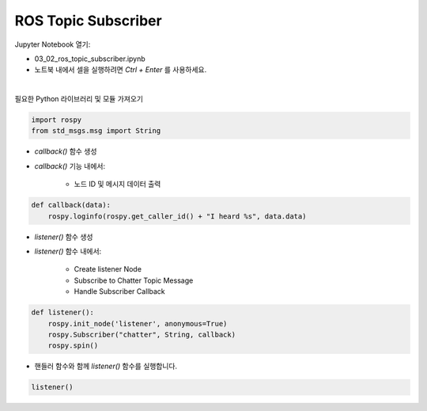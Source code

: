 ROS Topic Subscriber
======================


.. raw:: html
    
    <div style="background: #C3F8FF" class="admonition note custom">
        <p style="background: light-blue" class="admonition-title">
            따라하기 : ROS Topic Subscriber 예제
        </p>
        <div class="line-block">
            <div class="line">매개변수 설정과 함께 프로그램 시작 프로세스가 모두 단순화되었으며 Jupyter Notebook 환경에서 설정됩니다.</div>
        </div>
        <ul>
            <li>01_02_ros_topic_subscriber.ipynb Jupyter Notebook을 엽니다.</li>
            <li>필요한 Python 라이브러리 및 모듈을 가져옵니다.</li>
            <li>예제 코드를 따라 실행해보세요.</li>

        </ul>
        <div class="line">(이 예시에 사용된 Jetson 보드는 'Jetson Nano' 입니다.)</div>
        
    </div>


.. raw:: html

    <hr>


Jupyter Notebook 열기:

- 03_02_ros_topic_subscriber.ipynb
- 노트북 내에서 셀을 실행하려면 *Ctrl + Enter* 를 사용하세요.

.. thumbnail:: /_images/robot_control/comm2.jpg

|

필요한 Python 라이브러리 및 모듈 가져오기

.. code-block:: python

    import rospy
    from std_msgs.msg import String


- `callback()` 함수 생성
- `callback()` 기능 내에서:

    - 노드 ID 및 메시지 데이터 출력

.. code-block:: python

    def callback(data):
        rospy.loginfo(rospy.get_caller_id() + "I heard %s", data.data)


- `listener()` 함수 생성
- `listener()` 함수 내에서:

    - Create listener Node
    - Subscribe to Chatter Topic Message
    - Handle Subscriber Callback

.. code-block:: python

    def listener():
        rospy.init_node('listener', anonymous=True)
        rospy.Subscriber("chatter", String, callback)
        rospy.spin()

- 핸들러 함수와 함께 `listener()` 함수를 실행합니다.

.. code-block:: python

    listener()
